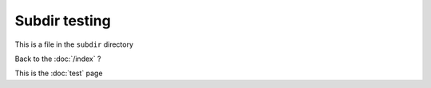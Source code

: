 Subdir testing
==============

This is a file in the ``subdir`` directory

Back to the :doc:`/index` ?

This is the :doc:`test` page
